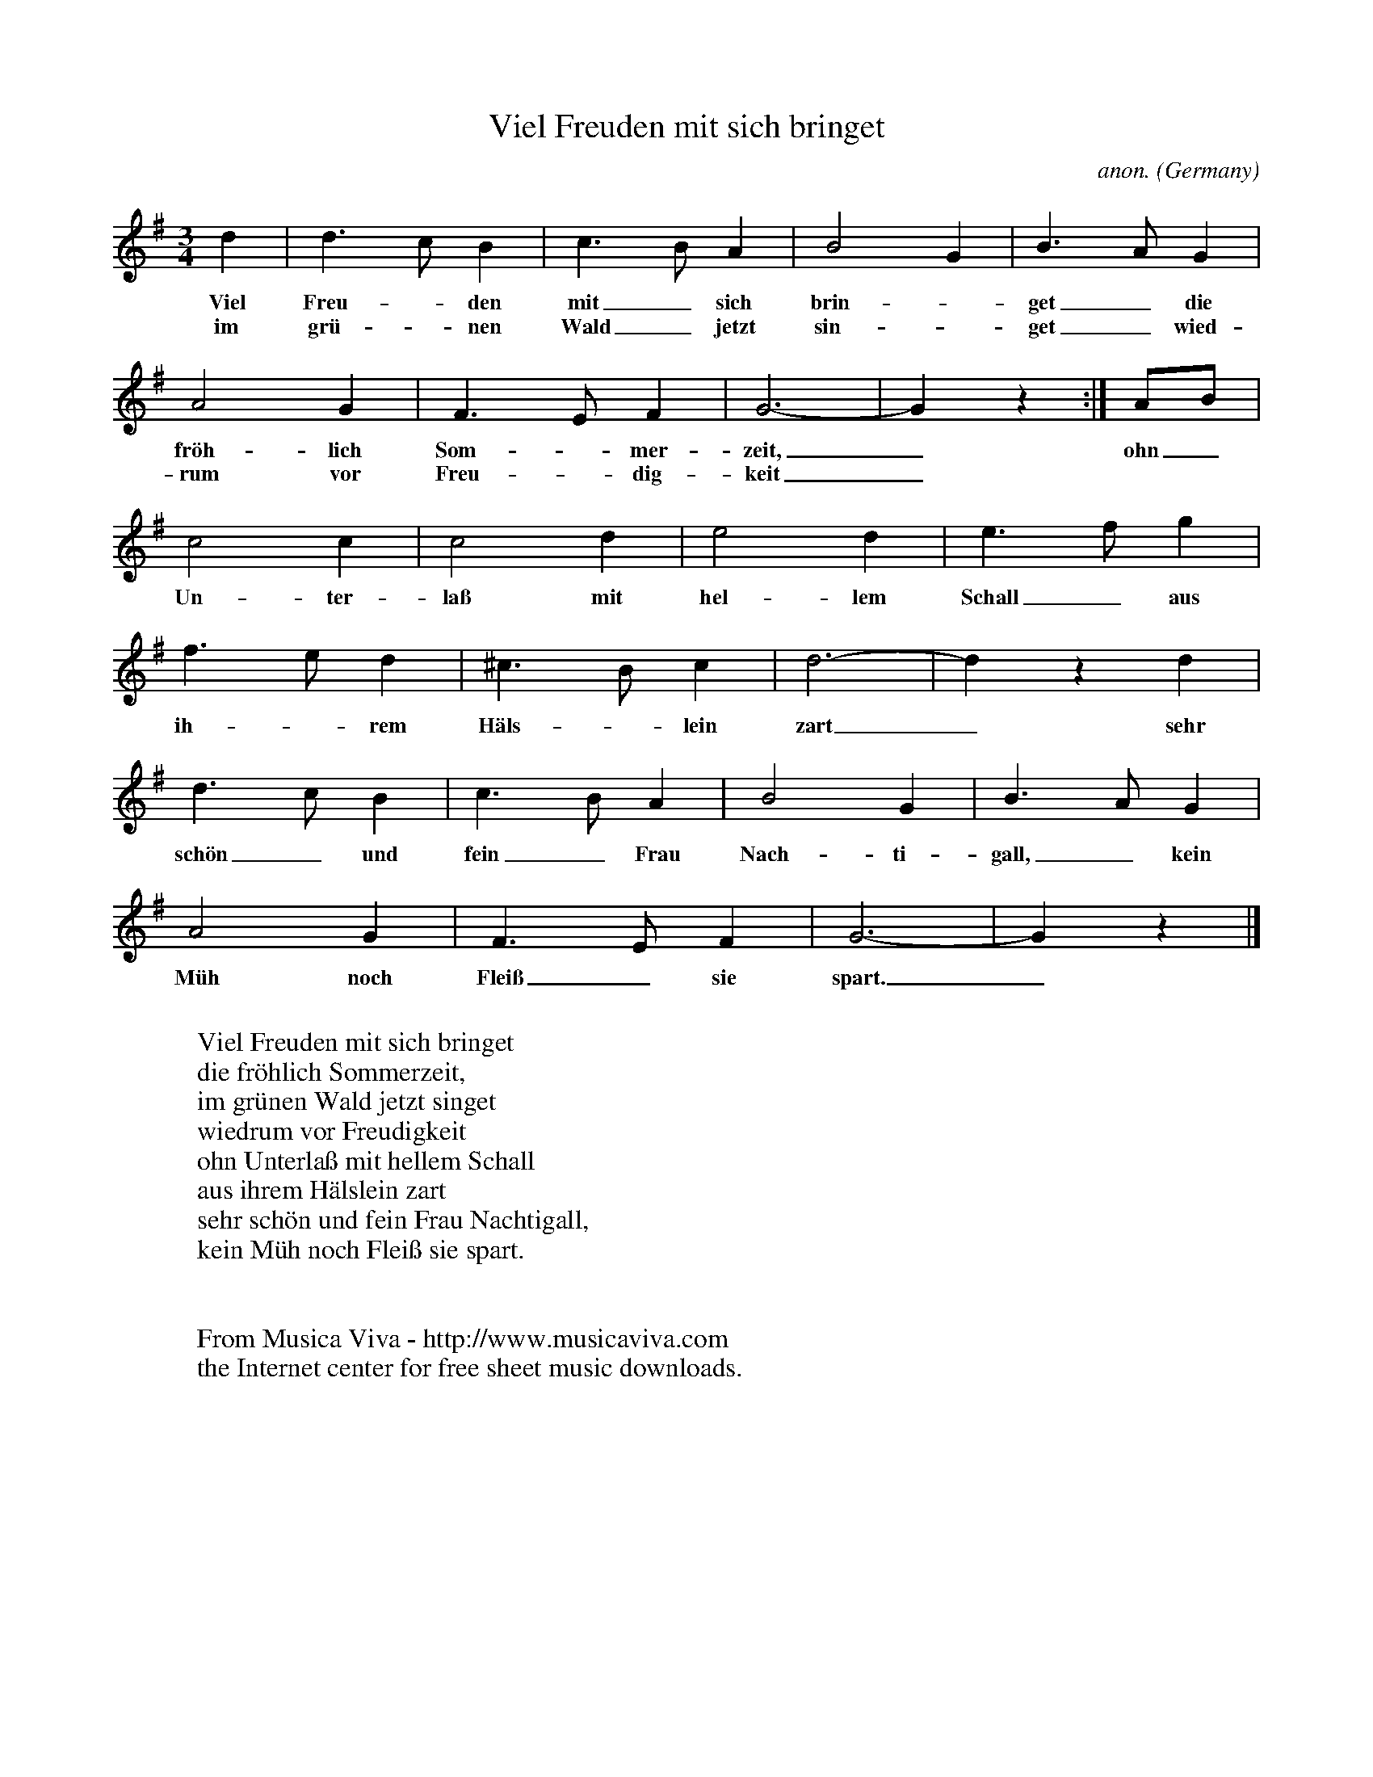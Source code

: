 X:1431
T:Viel Freuden mit sich bringet
C:anon.
O:Germany
B:German tabulatorbook, 1598
R:Courante
Z:Transcribed by Frank Nordberg - http://www.musicaviva.com
F:http://abc.musicaviva.com/tunes/germany/viel-freuden-mit-sich.abc
M:3/4
L:1/4
K:G
d|d>cB|c>BA|B2G|B>AG|
w:Viel Freu--den mit_ sich brin--get_ die
w:im gr\"u--nen Wald_ jetzt sin--get_ wied-
A2G|F>EF|G3-|G z:|A/B/|
w:fr\"oh-lich Som--mer-zeit,_ ohn_
w:rum vor Freu--dig-keit_
c2c|c2d|e2d|e>fg|
w:Un-ter-la\ss mit hel-lem Schall_ aus
f>ed|^c>Bc|d3-|d z d|
w:ih--rem H\"als--lein zart_ sehr
d>cB|c>BA|B2G|B>AG|
w:sch\"on_ und fein_ Frau Nach-ti-gall,_ kein
A2G|F>EF|G3-|G z|]
w:M\"uh noch Flei\ss_ sie spart._
W:
W:Viel Freuden mit sich bringet
W:die fr\"ohlich Sommerzeit,
W:im gr\"unen Wald jetzt singet
W:wiedrum vor Freudigkeit
W:ohn Unterla\ss mit hellem Schall
W:aus ihrem H\"alslein zart
W:sehr sch\"on und fein Frau Nachtigall,
W:kein M\"uh noch Flei\ss sie spart.
W:
W:
W:  From Musica Viva - http://www.musicaviva.com
W:  the Internet center for free sheet music downloads.



